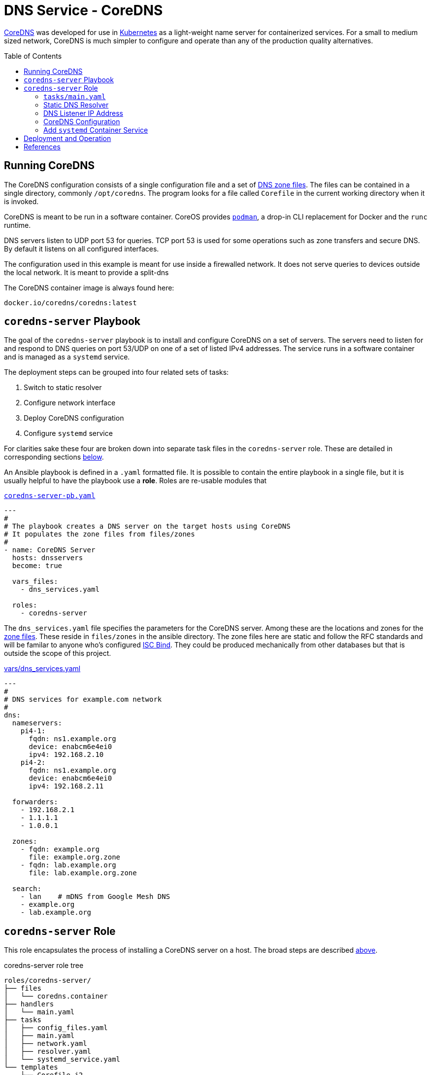 :toc:
:toc-placement!:

// CoreDNS server by Ansible Playbook
= DNS Service - CoreDNS

https://coredns.io[CoreDNS] was developed for use in
https://kubernetes.io/[Kubernetes] as a light-weight name server for
containerized services. For a small to medium sized network, CoreDNS
is much simpler to configure and operate than any of the production
quality alternatives.

toc::[]

== Running CoreDNS

The CoreDNS configuration consists of a single configuration file and
a set of  https://en.wikipedia.org/wiki/Zone_file[DNS zone
files]. The files can be contained in a single directory, commonly
`/opt/coredns`. The program looks for a file called `Corefile` in the
current working directory when it is invoked. 

CoreDNS is meant to be run in a software container. CoreOS provides
https://podman.io[`podman`], a drop-in CLI replacement for Docker and
the `runc` runtime.

DNS servers listen to UDP port 53 for queries. TCP port 53 is used for
some operations such as zone transfers and secure DNS. By default it
listens on all configured interfaces.

The configuration used in this example is meant for use inside a
firewalled network. It does not serve queries to devices outside the
local network. It is meant to provide a split-dns

The CoreDNS container image is always found here:

    docker.io/coredns/coredns:latest

[coredns-server-playbook]
== `coredns-server` Playbook

The goal of the `coredns-server` playbook is to install and configure
CoreDNS on a set of servers. The servers need to listen for and
respond to DNS queries on port 53/UDP on one of a set of listed IPv4
addresses. The service runs in a software container and is managed as
a `systemd` service.

The deployment steps can be grouped into four related sets of tasks:

1. Switch to static resolver
1. Configure network interface
1. Deploy CoreDNS configuration
1. Configure `systemd` service

For clarities sake these four are broken down into separate task files
in the `coredns-server` role. These are detailed in corresponding
sections link:#coredns-server-role[below].

An Ansible playbook is defined in a `.yaml` formatted file. It is
possible to contain the entire playbook in a single file, but it is
usually helpful to have the playbook use a *role*. Roles are re-usable
modules that 

.link:coredns-server-pb.yaml[`coredns-server-pb.yaml`]
[source,yaml]
----
---
#
# The playbook creates a DNS server on the target hosts using CoreDNS
# It populates the zone files from files/zones
#
- name: CoreDNS Server
  hosts: dnsservers
  become: true

  vars_files:
    - dns_services.yaml

  roles:
    - coredns-server
----

The `dns_services.yaml` file specifies the parameters for the CoreDNS
server. Among these are the locations and zones for the
https://en.wikipedia.org/wiki/Zone_file[zone files]. These reside in
`files/zones` in the ansible directory. The zone files here are static
and follow the RFC standards and will be familar to anyone who's
configured https://www.isc.org/bind/[ISC Bind]. They could be produced
mechanically from other databases but that is outside the scope of
this project.

[#dnsservices-file]
.link:vars/dns_services.yaml[vars/dns_services.yaml]
[source.yaml]
----
---
#
# DNS services for example.com network
#
dns:
  nameservers:
    pi4-1:
      fqdn: ns1.example.org
      device: enabcm6e4ei0
      ipv4: 192.168.2.10
    pi4-2:
      fqdn: ns1.example.org
      device: enabcm6e4ei0
      ipv4: 192.168.2.11

  forwarders:
    - 192.168.2.1
    - 1.1.1.1
    - 1.0.0.1
    
  zones:
    - fqdn: example.org
      file: example.org.zone
    - fqdn: lab.example.org
      file: lab.example.org.zone

  search:
    - lan    # mDNS from Google Mesh DNS
    - example.org
    - lab.example.org
----


[#coredns-server-role]
== `coredns-server` Role

This role encapsulates the process of installing a CoreDNS server on a
host. The broad steps are described
link:#coredns-server-playbook[above]. 

.coredns-server role tree
----
roles/coredns-server/
├── files
│   └── coredns.container
├── handlers
│   └── main.yaml
├── tasks
│   ├── config_files.yaml
│   ├── main.yaml
│   ├── network.yaml
│   ├── resolver.yaml
│   └── systemd_service.yaml
└── templates
    ├── Corefile.j2
    └── resolv.conf.j2

5 directories, 9 files
----

The task files are the primary driver of a playbook and role. The rest
of the files provide resources that serve the tasks as they
are run.

=== `tasks/main.yaml`

The task files are the primary driver of a playbook and role. The rest
of the files provide resources that serve the tasks as they
are run. The file `main.yaml` acts as the entry point for the tasks
defined in the `tasks/` subdirectory. The tasks are defined as if they
were part of a playbook, as a YAML list. The `main.yaml` file refers
to a set of smaller task files, grouping the tasks functionally.

.link:roles/coredns-server/tasks/main.yaml[`tasks/main.yaml`]
[source,ansible]
----
---
#
# Coordinate creating a coredns service container
#
- name: Disable systemd-resolved and set static resolver file
  import_tasks: resolver.yaml

- name: Configure and set DNS Listener IP address
  import_tasks: network.yaml

- name: Place the Configration Files
  import_tasks: config_files.yaml

- name: Prepare Systemd Services
  import_tasks: systemd_service.yaml
----

Note that the first three sets of tasks are not special for
CoreOS. They're applicable to any DNS service. The final task list is
the important one for this series. 

=== Static DNS Resolver

Since 2020, with the release of Fedora 33, the the local DNS resolver
is a daemon integrated with `systemd`.  This daemon listens for local
queries and is bound to port 53/UDP. The CoreDNS server needs to bind
to the same port, so the `systemd-resolved` service must be stopped
and disabled before `coredns` can start.

This set of tasks disables the `systemd-resolved` service and replaces
the stock `/etc/resolv.conf` file with one configured for the target
environment.

.link:roles/coredns-server/tasks/resolver.yaml[`tasks/resolver.yaml`]
[source,yaml]
----
- name: Disable systemd-resolved - (avoid conflict with coredns)
  service:
    name: systemd-resolved
    state: stopped
    enabled: false

- name: Set static resolver file
  template:
    dest: /etc/resolv.conf
    src: resolv.conf.j2
    owner: root
    group: root
    mode: 0644
    backup: true
----

.link:roles/coredns-server/templates/resolve.conf.j2[`templates/resolve.conf.j2`]
----
#
# Maintained by Ansible
#
nameserver 127.0.0.1
{% for nameserver in dns.forwarders %}
nameserver {{ nameserver }}
{% endfor %}
search {{ dns.search|join(' ') }}
----

The `resolv.conf` file directs DNS queries first to the local
nameserver and then to the listed forwarders when the local server
does not serve the requested domain.

=== DNS Listener IP Address

The DNS service requires two servers for each domain. The servers are
identified by IP address because, well they provide the name
services. This step ensures that each server host is listening on one
of those two addresses.

This task set finds the default interface on this host and then
creates a new connection that attaches to the physical one and answers
the servers listener address. The connection type is `macvlan` and it
allows this interface to be configured manually while allowing the
main interface to use DHCP for the rest of the network information.

The critical step here is the second one. It creates a virtual interface dedicated to
the DNS listener address.

.link:roles/coredns-server/tasks/network.yaml[`tasks/network.yaml`]
[source,yaml]
----
- name: Record interface name(s)
  set_fact:
    default_interface_name: "{{ ansible_default_ipv4.interface }}"
  tags: network

- name: Create macvlan interface for DNS server
  nmcli:
    type: macvlan
    conn_name: coredns
    ifname: coredns
    macvlan:
      mode: 2
      parent: "{{ default_interface_name }}"
    method4: manual
    ip4:
      - "{{ dns.nameservers[ansible_hostname].ipv4 }}/{{ ansible_default_ipv4.prefix }}"
    autoconnect: true
    state: present
  tags: network
  register: macvlan

- name: Restart NetworkManager if needed
  systemd:
    name: NetworkManager
    state: restarted
  when: macvlan.changed is true
  tags: network
----

This results in three visible changes in the network setup. A new *NetworkManager* connection, a new ip link and address.

[source,bash]
----
$ nmcli --fields connection.id,connection.type,macvlan.parent,macvlan.mode,ipv4.addresses c show coredns
connection.id:                          coredns
connection.type:                        macvlan
macvlan.parent:                         enabcm6e4ei0
macvlan.mode:                           2 (bridge)
ipv4.addresses:                         192.168.2.10/24

$ ip address show coredns
3: coredns@enabcm6e4ei0: <BROADCAST,MULTICAST,UP,LOWER_UP> mtu 1500 qdisc noqueue state UP group default qlen 1000
    link/ether 06:71:b3:d4:46:8a brd ff:ff:ff:ff:ff:ff
    inet 192.168.2.10/24 brd 192.168.2.255 scope global noprefixroute coredns
       valid_lft forever preferred_lft forever
----

=== CoreDNS Configuration

The system is now able to run a DNS server answering on one of the listner IP addresses specified in the `vars/dns_servers.yaml` data file.

The CoreDNS configuration consists of a single configuration file and a set of zone files.
The entire configuration resides in a single directory tree `/opt/coredns`.

.`/opt/coredns`
----
/opt/coredns/
├── Corefile
└── zones
    ├── example.org.zone
    └── lab.example.org.zone

2 directories, 3 files
----

The primary configuration file is the `Corefile`. It is placed at the root of the `/opt/coredns/` tree. When the daemon starts it will use this as the current working directory. It reads the initial config from there.

The `Corefile` contains the root zone cache so that the server can
forward queries for zones outside of this network. It then defines the zones as described in the link:#dnsservices-file[`dns_services.yaml`] file.

.link:roles/coredns-server/templates/Corefile.j2[`templates/Corefile.j2`]
[source,jinja2]
----
#
# A simple corefile for CoreDNS
#
.:53 {
  cache
  forward . {{ dns.forwarders|join(' ') }}
}

{% for zone in dns.zones %}
{{ zone.fqdn }}:53 {
  file zones/{{ zone.file }}
}
{% endfor %}
----

For this demonstration the zone files are static text files pulled from the `files/zones` sub-direcory of the Ansible file tree. They will be placed on the target machine in `/opt/coredns/zones/`. The `Corefile` contains the zone definitions and loads the files from there.

=== Add `systemd` Container Service

The final step is the significant one here. So far nothing has been particulary new.

As noted above, *CoreDNS* is meant to run as a container. Early in 2023 https://podman.io[*Podman*] integrated https://github.com/containers/quadlet/tree/main[*Quadlets*], a utility to create `systemd` service unit files from a container spec and run software containers as first-class services. Podman is available on at least the Debian and Fedora derived distributions since the release of Podman 4.4. Podman is an OS integrated alternative to *Docker*. For the purposes of this document, the only important feature is the ability to run standard software containers as `systemd` services.

The whole point of this series was to get here: Creating a system
service on Fedora CoreOS. It appears pretty anticlimactic. It's rather
like painting a room: All the real work is in the preparation. All
that's left to do now is to create one container spec file, reload the
`systemd` daemon and enable/start the service.

.link:roles/coredns-server/tasks/systemd_service.yaml[`tasks/systemd_service.yaml`]
[source,yaml]
----
- name: Set systemd container file
  copy:
    dest: /etc/containers/systemd/coredns.container
    src: coredns.container
    owner: root
    group: root
    mode: 644
  register: create_unit

- name: Reload Systemd Units
  systemd_service:
    daemon_reload: true
  notify: Restart CoreDNS Service
  #when: create_unit.changed is true

- name: Enable and Start CoreDNS container
  service:
    name: coredns.service
    state: started
    enabled: true
----

The container definition is a static file. The Podman components
integrated into `systemd` services take this file and transform it
into a `systemd` service unit file.

.link:roles/coredns-server/files/coredns.container[`files/coredns.container`]
[source,ini]
----
[Unit]
Description=CoreDNS Service Container
After=network-online.target

[Container]
Image=docker.io/coredns/coredns:latest

# Expect Corefile and zones/ within the working dir
PodmanArgs=--workdir=/root

PublishPort=53:53/udp
#PublishPort=953:953/udp
#PublishPort=53:53/tcp
#PublishPort=953:953/tcp

# Mount the coredns config dir into the container workingdir
Volume=/opt/coredns:/root

[Install]
# Enable in multi-user boot
WantedBy=multi-user.target default.target

# sudo podman run --detach --rm \
#       --name coredns \
#       --publish 53:53/udp \
#       --volume=/opt/coredns/:/root/ \
#       --workdir=/root \
#       coredns/coredns -conf /root/Corefile
----

This file is formatted like any other `systemd` unit file. Only the
`[Container]` section is special to container service operation. That
section specifies the location of the service container image and the
run-time parameters. The sample above includes the corresponding
command to make the mapping from CLI to configuration parameters.

This service starts after the network is active and is meant to be
active for the *multi-user* target. It listens on port 53/udp. It
could be configured for TCP and for SSL as well if the `Corefile`
configuration calls for it. The container maps the system
`/opt/coredns` directory to `/root` inside the container and instructs
the container to set that as the working directory before starting the
container. Without any arguments

[#deployment]
== Deployment and Operation

All the parts are in place now:

* Disable `systemd-resolved` bound to port 53/udp: &check; &#x1F5F9;
* Configure the nameserver IP address
* Place the CoreDNS configuration and zone files
* Define a `systemd` service unit to manage the nameserver process

    # Confirm the planned steps
    ansible-playbook --check coredns-server-pb.yaml

    # Apply the playbook to the server hosts
    ansible-playbook coredns-server-pb.yaml



== References

* https://coredns.io[CoreDNS]
* https://fedoraproject.org/coreos[CoreOS]
* https://en.wikipedia.org/wiki/Zone_file[DNS Zone Files]
* https://docker.io[Docker]
* https://www.isc.org/bind/[ISC Bind]
* https://kerbernetes.io[Kubernetes]
* https://podman.io[Podman]
* https://github.com/containers/quadlet[Quadlet]

